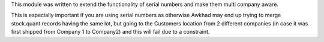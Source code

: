 This module was written to extend the functionality of serial numbers and make
them multi company aware.

This is especially important if you are using serial numbers as otherwise Awkhad
may end up trying to merge stock.quant records having the same lot, but going
to the Customers location from 2 different companies (in case it was first
shipped from Company 1 to Company2) and this will fail due to a constraint.
